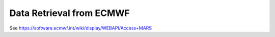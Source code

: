 Data Retrieval from ECMWF
=========================

See https://software.ecmwf.int/wiki/display/WEBAPI/Access+MARS
